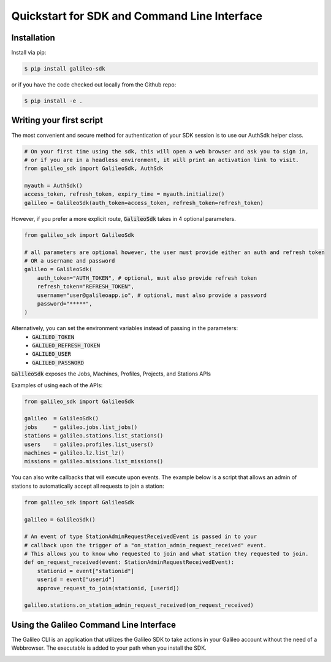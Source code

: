 .. _quickstart:

Quickstart for SDK and Command Line Interface
==============================================
Installation
------------

Install via pip:

.. code-block:: bash

    $ pip install galileo-sdk

or if you have the code checked out locally from the Github repo:

.. code-block:: bash

    $ pip install -e .

Writing your first script
-------------------------

The most convenient and secure method for authentication of your SDK session is to use our AuthSdk helper class. 

.. code-block:: python
    
    # On your first time using the sdk, this will open a web browser and ask you to sign in,
    # or if you are in a headless environment, it will print an activation link to visit.
    from galileo_sdk import GalileoSdk, AuthSdk

    myauth = AuthSdk()
    access_token, refresh_token, expiry_time = myauth.initialize()
    galileo = GalileoSdk(auth_token=access_token, refresh_token=refresh_token)

However, if you prefer a more explicit route, :code:`GalileoSdk` takes in 4 optional parameters.

.. code-block:: python

    from galileo_sdk import GalileoSdk

    # all parameters are optional however, the user must provide either an auth and refresh token
    # OR a username and password
    galileo = GalileoSdk(
        auth_token="AUTH_TOKEN", # optional, must also provide refresh token
        refresh_token="REFRESH_TOKEN",
        username="user@galileoapp.io", # optional, must also provide a password
        password="*****",
    )

Alternatively, you can set the environment variables instead of passing in the parameters:
 - :code:`GALILEO_TOKEN`
 - :code:`GALILEO_REFRESH_TOKEN`
 - :code:`GALILEO_USER`
 - :code:`GALILEO_PASSWORD`

:code:`GalileoSdk` exposes the Jobs, Machines, Profiles, Projects, and Stations APIs

Examples of using each of the APIs:

.. code-block:: python

    from galileo_sdk import GalileoSdk

    galileo  = GalileoSdk()
    jobs     = galileo.jobs.list_jobs()
    stations = galileo.stations.list_stations()
    users    = galileo.profiles.list_users()
    machines = galileo.lz.list_lz()
    missions = galileo.missions.list_missions()

You can also write callbacks that will execute upon events. The example below is a script that allows an admin of stations to automatically accept all requests to join a station:


.. code-block:: python

    from galileo_sdk import GalileoSdk

    galileo = GalileoSdk()

    # An event of type StationAdminRequestReceivedEvent is passed in to your
    # callback upon the trigger of a "on_station_admin_request_received" event.
    # This allows you to know who requested to join and what station they requested to join.
    def on_request_received(event: StationAdminRequestReceivedEvent):
        stationid = event["stationid"]
        userid = event["userid"]
        approve_request_to_join(stationid, [userid])

    galileo.stations.on_station_admin_request_received(on_request_received)


Using the Galileo Command Line Interface
-------------------------------------------
The Galileo CLI is an application that utilizes the Galileo SDK to take actions in your Galileo account
without the need of a Webbrowser. The executable is added to your path when you install the SDK. 

.. image:: images/cli_demo.gif
